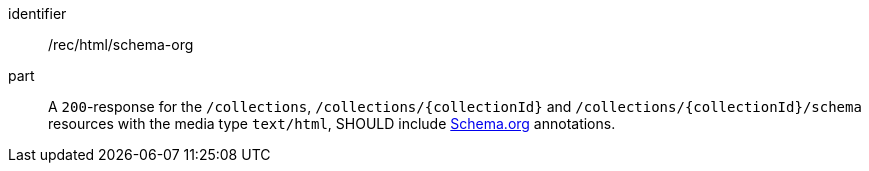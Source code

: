 [[rec_html_schema-org]]
[recommendation]
====
[%metadata]
identifier:: /rec/html/schema-org
part:: A `200`-response for the `/collections`, `/collections/{collectionId}` and `/collections/{collectionId}/schema` resources with the media type `text/html`, SHOULD include <<schema_org,Schema.org>> annotations.
====

